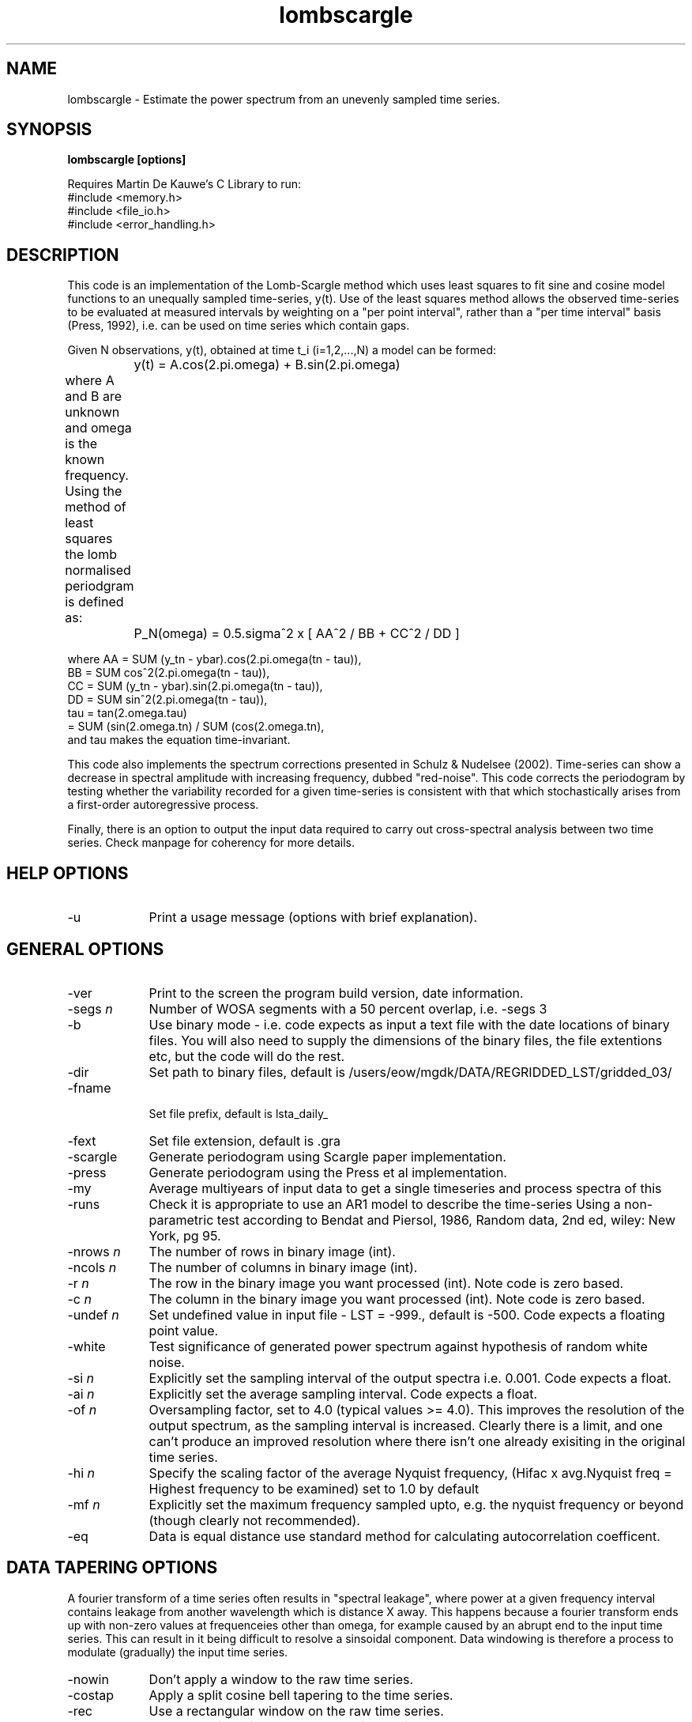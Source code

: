 .TH lombscargle 1 "January 2010" "CEH" \" -*- nroff -*-
.SH NAME 
lombscargle \- Estimate the power spectrum from an unevenly sampled time series.
.br
.SH SYNOPSIS
.B lombscargle [options]
.br

.br
Requires Martin De Kauwe's C Library to run:
.br
#include <memory.h>
.br
#include <file_io.h>
.br
#include <error_handling.h> 
.br 
.SH DESCRIPTION
.br
This code is an implementation of the Lomb-Scargle method which uses least squares 
to fit sine and cosine model functions to an unequally sampled 
time-series, y(t). Use of the least squares method allows the observed time-series 
to be evaluated at measured intervals by weighting on a "per point interval", 
rather than a "per time interval" basis (Press, 1992), i.e. can be used on time
series which contain gaps. 

.p	
Given N observations, y(t), obtained at time t_i (i=1,2,...,N) a model can be 
formed:

	y(t) = A.cos(2.pi.omega) + B.sin(2.pi.omega)

.br	
.p	
where A and B are unknown and omega is the known frequency. Using the method of 
least squares the lomb normalised periodgram is defined as:
	

	P_N(omega) = 0.5.sigma^2 x [ AA^2 / BB + CC^2 / DD ]

.br	
.p
where AA  = SUM (y_tn - ybar).cos(2.pi.omega(tn - tau)),
.br
BB = SUM cos^2(2.pi.omega(tn - tau)),
.br
CC = SUM (y_tn - ybar).sin(2.pi.omega(tn - tau)),
.br
DD = SUM sin^2(2.pi.omega(tn - tau)),
.br
tau = tan(2.omega.tau) 
.br 
    =  SUM (sin(2.omega.tn) / SUM (cos(2.omega.tn),
.br
and tau makes the equation time-invariant.

.p
This code also implements the spectrum corrections presented in Schulz & Nudelsee (2002).
Time-series can show a decrease in spectral amplitude with increasing frequency, 
dubbed "red-noise". This code corrects the periodogram by testing whether the 
variability recorded for a given time-series is consistent with that which 
stochastically arises from a first-order autoregressive process. 

.p
Finally, there is an option to output the input data required to carry out cross-spectral
analysis between two time series. Check manpage for coherency for more details.

.br

.SH HELP OPTIONS
.IP "-u " 9
Print a usage message (options with brief explanation).
.br

.SH GENERAL OPTIONS
.IP "-ver " 9
Print to the screen the program build version, date information.
.br
.IP "-segs \fI\|n\|\fR" 9
Number of WOSA segments with a 50 percent overlap, i.e. -segs 3
.br
.IP "-b " 9
Use binary mode - i.e. code expects as input a text file with the date locations of binary files. You
will also need to supply the dimensions of the binary files, the file extentions etc, but the code 
will do the rest. 
.br
.IP "-dir " 9
Set path to binary files, default is /users/eow/mgdk/DATA/REGRIDDED_LST/gridded_03/
.br
.IP "-fname " 9
 Set file prefix, default is lsta_daily_
.br
.IP "-fext " 9
Set file extension, default is .gra
.br
.IP "-scargle " 9
Generate periodogram using Scargle paper implementation.
.br
.IP "-press " 9
Generate periodogram using the Press et al implementation.
.br
.IP "-my " 9
Average multiyears of input data to get a single timeseries and process spectra of this
.br
.IP "-runs " 9
Check it is appropriate to use an AR1 model to describe the time-series 
Using a non-parametric test according to Bendat and Piersol, 1986, Random
data, 2nd ed, wiley: New York, pg 95.
.br
.IP "-nrows \fI\|n\|\fR" 9
The number of rows in binary image (int).
.br
.IP "-ncols \fI\|n\|\fR" 9
The number of columns in binary image (int).
.br
.IP "-r \fI\|n\|\fR" 9
The row in the binary image you want processed (int). Note code is zero based.
.br
.IP "-c \fI\|n\|\fR" 9
The column in the binary image you want processed (int). Note code is zero based.
.br
.IP "-undef \fI\|n\|\fR" 9
Set undefined value in input file - LST = -999., default is -500. Code expects a 
floating point value.
.br
.IP "-white " 9
Test significance of generated power spectrum against hypothesis of random white noise.
.br
.IP "-si \fI\|n\|\fR" 9
Explicitly set the sampling interval of the output spectra i.e. 0.001. Code expects a float.
.br
.IP "-ai \fI\|n\|\fR" 9
Explicitly set the average sampling interval. Code expects a float.
.br
.IP "-of \fI\|n\|\fR" 9
Oversampling factor, set to 4.0 (typical values >= 4.0). This improves the resolution of the output
spectrum, as the sampling interval is increased. Clearly there is a limit, and one can't produce an
improved resolution where there isn't one already exisiting in the original time series.
.br
.IP "-hi \fI\|n\|\fR" 9
Specify the scaling factor of the average Nyquist frequency, (Hifac x avg.Nyquist freq = Highest 
frequency to be examined) set to 1.0 by default
.br
.br
.IP "-mf \fI\|n\|\fR" 9
Explicitly set the maximum frequency sampled upto, e.g. the nyquist frequency or beyond (though clearly
not recommended).
.br
.IP "-eq " 9
Data is equal distance use standard method for calculating autocorrelation coefficent.
.br

.SH DATA TAPERING OPTIONS
A fourier transform of a time series often results in "spectral leakage", where power at a given frequency
interval contains leakage from another wavelength which is distance X away. This happens because a fourier 
transform ends up with non-zero values at frequenceies other than omega, for example caused by an abrupt end
to the input time series. This can result in it being difficult
to resolve a sinsoidal component. Data windowing is therefore a process to modulate (gradually) the input time 
series.
.IP "-nowin "  9
Don't apply a window to the raw time series.
.br
.IP "-costap "  9
Apply a split cosine bell tapering to the time series.
.br
.IP "-rec "  9
Use a rectangular window on the raw time series.
.br
.IP "-han "  9
Use a Hanning window on the raw time series.
.br

.SH TREND OPTIONS
A prerequisite of harmonic analysis is the need for the data to be stationary (unchanging), if not a 
spectrum becomes very difficult to interpret. Clearly a time series will contain features such as noise, 
so Priestley (1981) argues for the need for "weak stationarity". The default option is to apply a linear 
least squares fit to the data and then subtract the line from the time series.
.IP "-notre " 9
Don't detrend the raw time-series.
.br
.IP "-notre " 9
Detrend using more *robust* fitting a line by minimising absolute deviation method. User beware, the method 
implemented can result in problems - google medfit and see for yourself!
.br

.SH AR1 OPTIONS
To overcome the issue of red-noise bias and obtain an improqved periodogram, a first-order
autoregressive (AR1) process is fitted to the time series. The significance of peaks in
frequency space can therefore be tested against a red-noise background generated by the AR1 process.
.IP "-seed \fI\|n\|\fR" 9
Set the random seed used to generate random numbers for the AR1 process. You must specify a negative int.
.br
.IP "-nsim \fI\|n\|\fR" 9
The number of AR1 simulations to generate, default is 200.
.br
.IP "-fconf99 " 9
Output significance at the 99% level.
.br
.IP "-fconf95 " 9
Output significance at the 95% level.
.br
.IP "-fconf90 " 9
Output significance at the 90% level.
.br
.IP "-fconf80 " 9
Output significance at the 80% level.
.br

.SH OUTPUT OPTIONS
.IP "-dumpin " 9
Dump input file out to stderr. Ok sounds pointless, but it is useful if you are processing a binary file.
.br	
.IP "-year \fI\|n\|\fR" 9
Dump input file out to stderr, but determine year of interest, i.e. if looking at 2007, stops output running
from 142-284, it would go from 1-142 instead.
.br	
.IP "-printo " 9
Print corrected (red noise) and uncorrected periodgrams.
.br	
.IP "-printr " 9
Print periodgrams, in relative power on the yaxis and period on xaxis.
.br	
.IP "-fp " 9
Find the statistically significant peaks and output the bandwidth resolution, plot in gnuplot u  1:5:6 w xerr.
.br	
.IP "-fp " 9
Print periodgrams in a decibel scale.
.br	

.SH INPUT FILE FORMAT
The input file format is either an a ascii file provided on the standard input,
or an ascii file with the locations of various binary input files. If the ascii 
format is supplied, then the code expects two columns) - i.e: 
		
		time 1    value 1
.br
		time 2    value 2
.br
		  .          .
.br
		  .          .          
.br
		time n     value n


Alternatively on the stdin a ascii text file with the date stamp of the relevant 
binary files requiring processing. If using binary mode (-b) the number of rows, 
number of cols, row and col of interest need to also be defined on the command line.
Similarly the path to the file (-dir), the file type (-fname) and the file extention
(-fext), though defaults are listed.
 
Note the code only works on a single pixel!

.p	
for example:
 -segs 3
.br
lombscargle -b -dir "/users/eow/mgdk/DATA/REGRIDDED_LST/gridded_03/" \
			-fname "lsta_daily_" -fext ".gra" -segs 3 -r 100 -c 100 -nrows 348 \
			-ncols 728 < input_files > output_file
.br	
where the contents of input_files might look like:

.br	
20060522
20060523
20060524

.SH EXAMPLE
run the shell:

.br
example_doMe.bash 

.SH OUTPUT FILE FORMAT
The default form of the output file is 4 colums of data, one row per frequency interval.
Column headings are in order:

.br 

\fI\|frequency\|\fR (cycles per time interval);
.br
\fI\|power\|\fR (unitless);
.br
\fI\|significance level\|\fR (unitless);
.br
\fI\|scaler\|\fR (unitless, to turn the power into relative power (i.e. divide column 2 by column 4));
.br

The output is supressed if the user requests the "-dumpin" flag.
In such a scenario the input file is printed instead.
.br

.SH REFERENCES
.br
Chatfield, C. (2004) The analysis of time series - an introduction. Chapman and Hall,
Boca Raton. Pg 159-167.
.br   

Glynn, E. F., Chen, J. and Mushegian, A. R. (2005) Detecting periodic patterns in unevenly
spaced gene expression time series using Lomb-Scargle periodograms. Bioinformatics, 22, 310-316.
.br

Lomb, N. R. (1976) Least-squares frequency analysis of unequally spaced data. Astrophysics
and Space Science, 39, 447-462.
.br

Press, W. H., Teukolsky, S. A., Vetterling, W. T. and Flannery, B. P. (1992) Numerical 
Recipes in C: The art of scientific computing. Cambridge University Press, Cambridge.
.br

Priestley, M. B. (1981) Spectral analysis and time series. Academic Press, London.
.br

Scargle, J. D. (1982) Statistical aspects of spectral analysis of unevenly spaced data. 
Astrophysics Physics Journal, 263, 835-853.
.br

Schulz & Mudelsee (2002) REDFIT: estimating red-noise spectra directly from unevenly spaced 
paleoclimatic time series. Computers & Geosciences, 28, 421-426.
.br    

.SH BUGS
None as we speak, yeah right!
.SH SEE ALSO
coherency(1)
.br
.SH AUTHOR/COPYRIGHT
.br
Martin De Kauwe
.br
Centre of Ecology and Hydrology
.br
Crowmarsh Gifford
.br
Wallingford
.br
Gower Street
.br
Oxfordshire, OX10 8BB 
.br
mgdk@ceh.ac.uk
.br
mdekauwe@gmail.com
.br

.br
Correction for rednoise is based on the fortran code REDFIT:
.br
M. Schulz and M. Mudelsee
.br

.br
Original version of period code:
.br
Press et al 1992
.br
